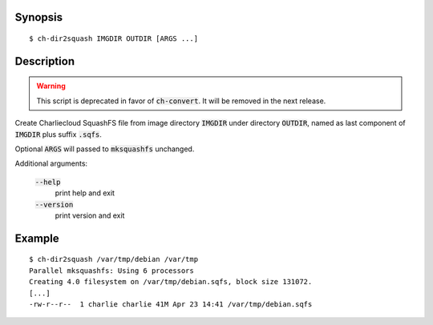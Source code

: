 Synopsis
========

::

  $ ch-dir2squash IMGDIR OUTDIR [ARGS ...]

Description
===========

.. warning:: This script is deprecated in favor of :code:`ch-convert`. It will
             be removed in the next release.

Create Charliecloud SquashFS file from image directory :code:`IMGDIR` under
directory :code:`OUTDIR`, named as last component of :code:`IMGDIR` plus
suffix :code:`.sqfs`.

Optional :code:`ARGS` will passed to :code:`mksquashfs` unchanged.

Additional arguments:

  :code:`--help`
    print help and exit

  :code:`--version`
    print version and exit

Example
=======

::

  $ ch-dir2squash /var/tmp/debian /var/tmp
  Parallel mksquashfs: Using 6 processors
  Creating 4.0 filesystem on /var/tmp/debian.sqfs, block size 131072.
  [...]
  -rw-r--r--  1 charlie charlie 41M Apr 23 14:41 /var/tmp/debian.sqfs
